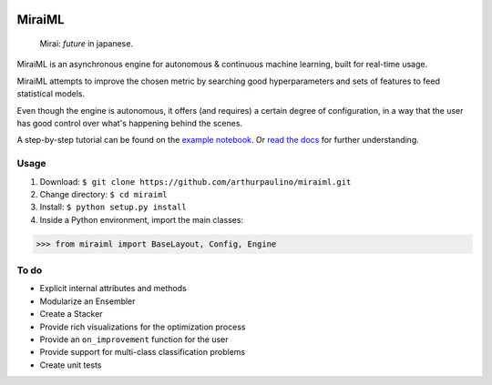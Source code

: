 .. -*- mode: rst -*-

|docs|_

.. |docs| image:: https://readthedocs.org/projects/miraiml/badge/?version=latest
.. _docs: https://readthedocs.org/projects/miraiml/

MiraiML
=======

    Mirai: `future` in japanese.

MiraiML is an asynchronous engine for autonomous & continuous machine learning,
built for real-time usage.

MiraiML attempts to improve the chosen metric by searching good hyperparameters
and sets of features to feed statistical models.

Even though the engine is autonomous, it offers (and requires) a certain degree
of configuration, in a way that the user has good control over what's happening
behind the scenes.

A step-by-step tutorial can be found on the `example notebook <example.md>`_.
Or `read the docs <https://miraiml.readthedocs.io/en/latest/>`_ for further
understanding.

Usage
-----

1. Download: ``$ git clone https://github.com/arthurpaulino/miraiml.git``
2. Change directory: ``$ cd miraiml``
3. Install: ``$ python setup.py install``
4. Inside a Python environment, import the main classes:

>>> from miraiml import BaseLayout, Config, Engine

To do
-----

- Explicit internal attributes and methods
- Modularize an Ensembler
- Create a Stacker
- Provide rich visualizations for the optimization process
- Provide an ``on_improvement`` function for the user
- Provide support for multi-class classification problems
- Create unit tests
